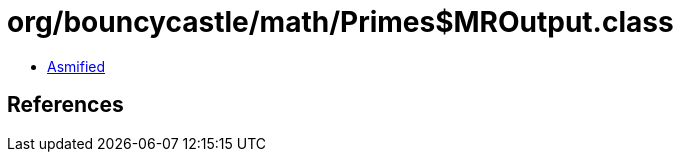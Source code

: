 = org/bouncycastle/math/Primes$MROutput.class

 - link:Primes$MROutput-asmified.java[Asmified]

== References

